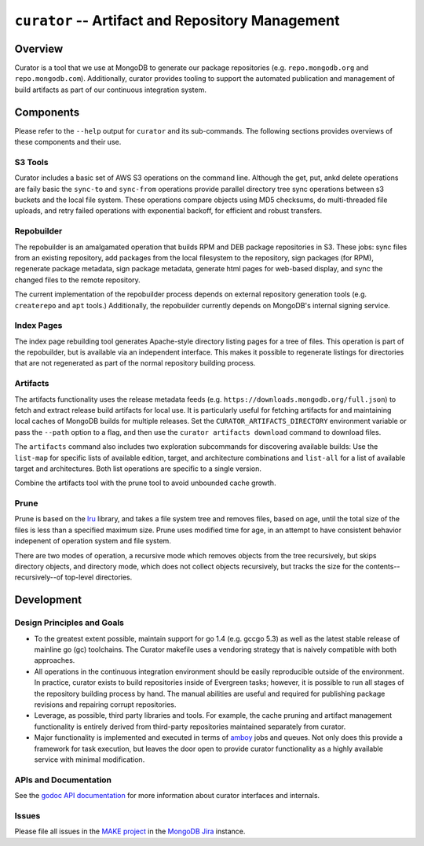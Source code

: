 =================================================
``curator`` -- Artifact and Repository Management
=================================================

Overview
--------

Curator is a tool that we use at MongoDB to generate our package
repositories (e.g. ``repo.mongodb.org`` and
``repo.mongodb.com``). Additionally, curator provides tooling to
support the automated publication and management of build artifacts as
part of our continuous integration system.

Components
----------

Please refer to the ``--help`` output for ``curator`` and its
sub-commands. The following sections provides overviews of these
components and their use.

S3 Tools
~~~~~~~~

Curator includes a basic set of AWS S3 operations on the
command line. Although the get, put, ankd delete operations are faily
basic the ``sync-to`` and ``sync-from`` operations provide parallel
directory tree sync operations between s3 buckets and the local file
system. These operations compare objects using MD5 checksums, do
multi-threaded file uploads, and retry failed operations with
exponential backoff, for efficient and robust transfers.

Repobuilder
~~~~~~~~~~~

The repobuilder is an amalgamated operation that builds RPM and DEB
package repositories in S3. These jobs: sync files from an existing
repository, add packages from the local filesystem to the repository,
sign packages (for RPM), regenerate package metadata, sign package
metadata, generate html pages for web-based display, and sync the
changed files to the remote repository.

The current implementation of the repobuilder process depends on
external repository generation tools (e.g. ``createrepo`` and
``apt`` tools.) Additionally, the repobuilder currently depends on
MongoDB's internal signing service.

Index Pages
~~~~~~~~~~~

The index page rebuilding tool generates Apache-style directory
listing pages for a tree of files. This operation is part of the
repobuilder, but is available via an independent interface. This makes
it possible to regenerate listings for directories that are not
regenerated as part of the normal repository building process.

Artifacts
~~~~~~~~~

The artifacts functionality uses the release metadata feeds
(e.g. ``https://downloads.mongodb.org/full.json``) to fetch and
extract release build artifacts for local use. It is particularly
useful for fetching artifacts for and maintaining local caches of
MongoDB builds for multiple releases. Set the
``CURATOR_ARTIFACTS_DIRECTORY`` environment variable or pass the
``--path`` option to a flag, and then use the ``curator artifacts
download`` command to download files.

The ``artifacts`` command also includes two exploration subcommands
for discovering available builds: Use the ``list-map`` for specific
lists of available edition, target, and architecture combinations and
``list-all`` for a list of available target and architectures. Both
list operations are specific to a single version.

Combine the artifacts tool with the prune tool to avoid unbounded
cache growth.

Prune
~~~~~

Prune is based on the `lru <https://github.com/evergreen-ci/lru>`_
library, and takes a file system tree and removes files, based on age,
until the total size of the files is less than a specified maximum
size. Prune uses modified time for age, in an attempt to have
consistent behavior indepenent of operation system and file system.

There are two modes of operation, a recursive mode which removes
objects from the tree recursively, but skips directory objects, and
directory mode, which does not collect objects recursively, but tracks
the size for the contents--recursively--of top-level directories.

Development
-----------

Design Principles and Goals
~~~~~~~~~~~~~~~~~~~~~~~~~~~

- To the greatest extent possible, maintain support for go 1.4
  (e.g. gccgo 5.3) as well as the latest stable release of mainline go
  (gc) toolchains. The Curator makefile uses a vendoring strategy that
  is naively compatible with both approaches.

- All operations in the continuous integration environment should be
  easily reproducible outside of the environment. In practice, curator
  exists to build repositories inside of Evergreen tasks; however, it
  is possible to run all stages of the repository building process by
  hand. The manual abilities are useful and required for publishing
  package revisions and repairing corrupt repositories.

- Leverage, as possible, third party libraries and tools. For example,
  the cache pruning and artifact management functionality is entirely
  derived from third-party repositories maintained separately from
  curator.

- Major functionality is implemented and executed in terms of `amboy
  <https://github.com/mongodb/amboy>`_ jobs and queues. Not only does
  this provide a framework for task execution, but leaves the door
  open to provide curator functionality as a highly available service
  with minimal modification.

APIs and Documentation
~~~~~~~~~~~~~~~~~~~~~~

See the `godoc API documentation <http://godoc.org/github.com/mongodb/curator>`_
for more information about curator interfaces and internals.

Issues
~~~~~~

Please file all issues in the `MAKE project
<https://jira.mongodb.org/browse/MAKE>`_ in the `MongoDB Jira
<https://jira.mongodb.org/>`_ instance.
